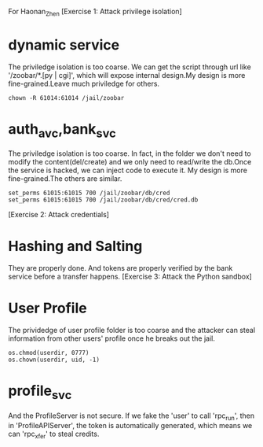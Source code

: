 For Haonan_Zhen
[Exercise 1: Attack privilege isolation]
* dynamic service
The priviledge isolation is too coarse. We can get the script through
url like '/zoobar/*.[py | cgi]', which will expose internal design.My
design is more fine-grained.Leave much priviledge for others.
#+BEGIN_SRC
chown -R 61014:61014 /jail/zoobar
#+END_SRC
* auth_avc,bank_svc
The priviledge isolation is too coarse. In fact, in the folder we
don't need to modify the content(del/create) and we only need to
read/write the db.Once the service is hacked, we can inject code to
execute it. My design is more fine-grained.The others are similar.
#+BEGIN_SRC
set_perms 61015:61015 700 /jail/zoobar/db/cred
set_perms 61015:61015 700 /jail/zoobar/db/cred/cred.db
#+END_SRC
[Exercise 2: Attack credentials]
* Hashing and Salting
They are properly done. And tokens are properly verified by the bank
service before a transfer happens.
[Exercise 3: Attack the Python sandbox]
* User Profile
The prividedge of user profile folder is too coarse and the attacker can steal
information from other users' profile once he breaks out the jail.
#+BEGIN_SRC
os.chmod(userdir, 0777)
os.chown(userdir, uid, -1)
#+END_SRC
* profile_svc
And the ProfileServer is not secure. If we fake the 'user' to call
'rpc_run', then in 'ProfileAPIServer', the token is automatically
generated, which means we can 'rpc_xfer' to steal credits.
